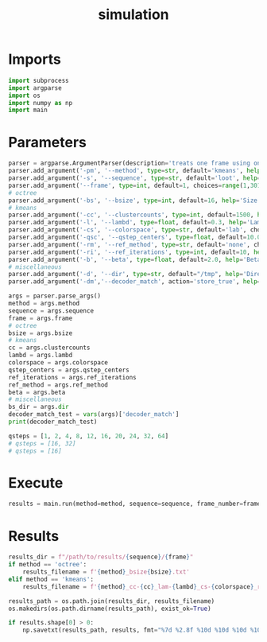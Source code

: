 #+TITLE: simulation
#+PROPERTY: header-args :session PY :async yes :results output silent :tangle simulation.py :comments org :shebang "#!/usr/bin/env python"
#+AUTO-TANGLE: t
* Imports
#+begin_src python
  import subprocess
  import argparse
  import os
  import numpy as np
  import main
#+end_src
* Parameters
#+begin_src python
  parser = argparse.ArgumentParser(description='treats one frame using one set of parameters')
  parser.add_argument('-pm', '--method', type=str, default='kmeans', help='Partitioning method - octree or kmeans')
  parser.add_argument('-s', '--sequence', type=str, default='loot', help='Sequence to use - loot longdress soldier redandblack')
  parser.add_argument('--frame', type=int, default=1, choices=range(1,301), metavar="[1-300]", help='Frame number from 1 to 300')
  # octree
  parser.add_argument('-bs', '--bsize', type=int, default=16, help='Size of the blocks after octree partitioning')
  # kmeans
  parser.add_argument('-cc', '--clustercounts', type=int, default=1500, help='Number of cluster to create using KMeans')
  parser.add_argument('-l', '--lambd', type=float, default=0.3, help='Lambda parameter for colors')
  parser.add_argument('-cs', '--colorspace', type=str, default='lab', choices=['yuv', 'y', 'rgb', 'lab'], help='Color space to use for kmeans cluster calculations')
  parser.add_argument('-qsc', '--qstep_centers', type=float, default=10.0, help='Quantization step size for the centers')
  parser.add_argument('-rm', '--ref_method', type=str, default='none', choices=['none', 'weight', 'weight1', 'VA'], help='Method used to refine the centers')
  parser.add_argument('-ri', '--ref_iterations', type=int, default=10, help='Number of iteration for the refine centers algorithm')
  parser.add_argument('-b', '--beta', type=float, default=2.0, help='Beta parameter for the generalized gaussian distribution used to refine centers with the "weight" method')
  # miscellaneous
  parser.add_argument('-d', '--dir', type=str, default="/tmp", help='Directory used to write bitstream files')
  parser.add_argument('-dm','--decoder_match', action='store_true', help='Whether we check for encoder-decoder match')

  args = parser.parse_args()
  method = args.method
  sequence = args.sequence
  frame = args.frame
  # octree
  bsize = args.bsize
  # kmeans
  cc = args.clustercounts
  lambd = args.lambd
  colorspace = args.colorspace
  qstep_centers = args.qstep_centers
  ref_iterations = args.ref_iterations
  ref_method = args.ref_method
  beta = args.beta
  # miscellaneous
  bs_dir = args.dir
  decoder_match_test = vars(args)['decoder_match']
  print(decoder_match_test)

  qsteps = [1, 2, 4, 8, 12, 16, 20, 24, 32, 64]
  # qsteps = [16, 32]
  # qsteps = [16]

#+end_src
* Execute
#+begin_src python
  results = main.run(method=method, sequence=sequence, frame_number=frame, qsteps=qsteps, bsize=bsize, clusters_count=cc, lambd=lambd, colorspace=colorspace, qstep_centers=qstep_centers, ref_iterations=ref_iterations, ref_method=ref_method, beta=beta, bitstream_directory=bs_dir, decoder_match_test=decoder_match_test)
#+end_src
* Results
#+begin_src python
  results_dir = f"/path/to/results/{sequence}/{frame}"
  if method == 'octree':
      results_filename = f'{method}_bsize{bsize}.txt'
  elif method == 'kmeans':
      results_filename = f'{method}_cc-{cc}_lam-{lambd}_cs-{colorspace}_refmet-{ref_method}_refit-{ref_iterations}_qsc-{qstep_centers}.txt'

  results_path = os.path.join(results_dir, results_filename)
  os.makedirs(os.path.dirname(results_path), exist_ok=True)

  if results.shape[0] > 0:
      np.savetxt(results_path, results, fmt="%7d %2.8f %10d %10d %10d %10d %10d %10d %10.2f %10.2f %10.2f", header=f"{'qstep':>5} {'PSNR_Y':>11} {'bs_total':>10} {'bs_coeffs':>10} {'bs_centers':>10} {'bs_dupes':>10} {'dupes_count':>10} {'N_voxels':>10} {'time_part':>10} {'time_gft':>10} {'time_center_ref':>10}")
  #+end_src
